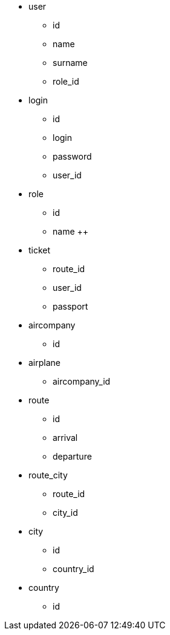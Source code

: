 * user
** id +
** name +
** surname +
** role_id +

* login
** id +
** login +
** password +
** user_id +

* role
** id +
** name ++

* ticket
** route_id +
** user_id +
** passport +

* aircompany
** id +

* airplane
** aircompany_id +

* route
** id +
** arrival +
** departure +

* route_city
** route_id +
** city_id +

* city
** id +
** country_id +

* country
** id +